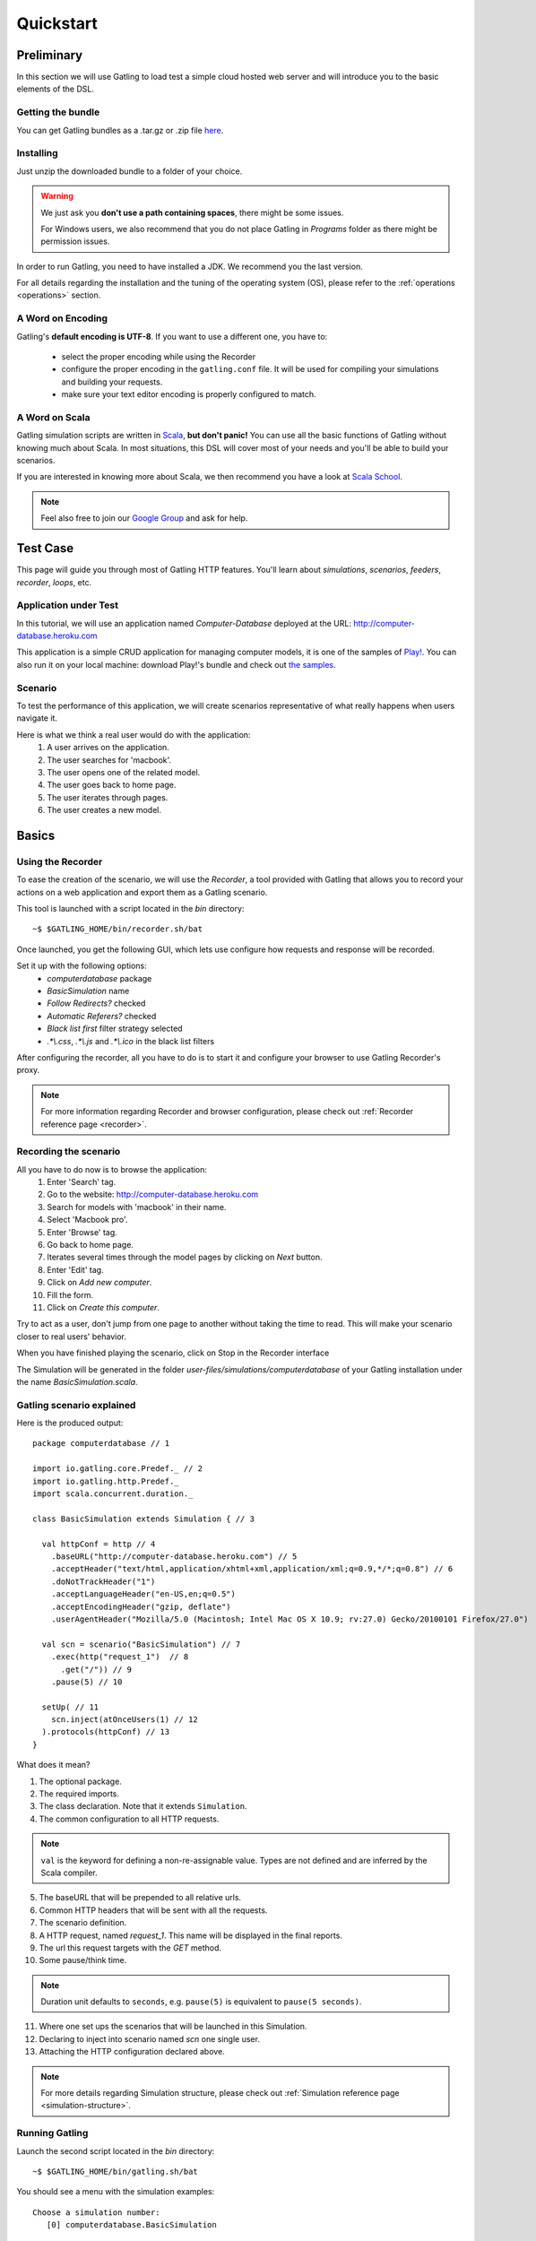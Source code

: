 .. _quickstart:

##########
Quickstart
##########

Preliminary
===========

In this section we will use Gatling to load test a simple cloud hosted web server and will introduce you to the basic elements of the DSL.

Getting the bundle
------------------

You can get Gatling bundles as a .tar.gz or .zip file `here <https://github.com/excilys/gatling/wiki/Downloads>`__.

Installing
----------

Just unzip the downloaded bundle to a folder of your choice.

.. warning::
    We just ask you **don't use a path containing spaces**, there might be some issues.

    For Windows users, we also recommend that you do not place Gatling in *Programs* folder as there might be permission issues.

In order to run Gatling, you need to have installed a JDK. We recommend you the last version. 

For all details regarding the installation and the tuning of the operating system (OS), please refer to the :ref:`operations <operations>` section.

A Word on Encoding
------------------

Gatling's **default encoding is UTF-8**. If you want to use a different one, you have to:

    * select the proper encoding while using the Recorder
    * configure the proper encoding in the ``gatling.conf`` file.
      It will be used for compiling your simulations and building your requests.
    * make sure your text editor encoding is properly configured to match.

A Word on Scala
---------------

Gatling simulation scripts are written in `Scala <http://www.scala-lang.org/>`_, **but don't panic!** You can use all the basic functions of Gatling without knowing much about Scala.
In most situations, this DSL will cover most of your needs and you'll be able to build your scenarios.

If you are interested in knowing more about Scala, we then recommend you have a look at `Scala School <http://twitter.github.io/scala_school>`_.

.. note::
    Feel also free to join our `Google Group`_ and ask for help.

Test Case
=========

This page will guide you through most of Gatling HTTP features. You'll learn about *simulations*, *scenarios*, *feeders*, *recorder*, *loops*, etc.

Application under Test
----------------------

In this tutorial, we will use an application named *Computer-Database* deployed at the URL: `<http://computer-database.heroku.com>`__

This application is a simple CRUD application for managing computer models, it is one of the samples of `Play! <http://www.playframework.com/>`_.
You can also run it on your local machine: download Play!'s bundle and check out `the samples <https://github.com/playframework/playframework/tree/master/samples/scala/computer-database>`__.

Scenario
--------

To test the performance of this application, we will create scenarios representative of what really happens when users navigate it.

Here is what we think a real user would do with the application:
  #. A user arrives on the application.
  #. The user searches for 'macbook'.
  #. The user opens one of the related model.
  #. The user goes back to home page.
  #. The user iterates through pages.
  #. The user creates a new model.

Basics
======

Using the Recorder
------------------

To ease the creation of the scenario, we will use the *Recorder*, a tool provided with Gatling that allows you to record your actions on a web application and export them as a Gatling scenario.

This tool is launched with a script located in the *bin* directory::

  ~$ $GATLING_HOME/bin/recorder.sh/bat

Once launched, you get the following GUI, which lets use configure how requests and response will be recorded.

Set it up with the following options:
  * *computerdatabase* package
  * *BasicSimulation* name
  * *Follow Redirects?* checked
  * *Automatic Referers?* checked
  * *Black list first* filter strategy selected
  * *.\*\\.css*, *.\*\\.js* and *.\*\\.ico* in the black list filters

.. image:: img/recorder.png

After configuring the recorder, all you have to do is to start it and configure your browser to use Gatling Recorder's proxy.

.. note::
  For more information regarding Recorder and browser configuration, please check out :ref:`Recorder reference page <recorder>`.

Recording the scenario
----------------------

All you have to do now is to browse the application:  
  #. Enter 'Search' tag.
  #. Go to the website: http://computer-database.heroku.com
  #. Search for models with 'macbook' in their name.
  #. Select 'Macbook pro'.
  #. Enter 'Browse' tag.
  #. Go back to home page.
  #. Iterates several times through the model pages by clicking on *Next* button.
  #. Enter 'Edit' tag.
  #. Click on *Add new computer*.
  #. Fill the form.
  #. Click on *Create this computer*.    

Try to act as a user, don't jump from one page to another without taking the time to read.
This will make your scenario closer to real users' behavior.

When you have finished playing the scenario, click on Stop in the Recorder interface

The Simulation will be generated in the folder *user-files/simulations/computerdatabase* of your Gatling installation under the name *BasicSimulation.scala*.

Gatling scenario explained
--------------------------

Here is the produced output:
::

  package computerdatabase // 1

  import io.gatling.core.Predef._ // 2
  import io.gatling.http.Predef._
  import scala.concurrent.duration._

  class BasicSimulation extends Simulation { // 3

    val httpConf = http // 4
      .baseURL("http://computer-database.heroku.com") // 5
      .acceptHeader("text/html,application/xhtml+xml,application/xml;q=0.9,*/*;q=0.8") // 6
      .doNotTrackHeader("1")
      .acceptLanguageHeader("en-US,en;q=0.5")
      .acceptEncodingHeader("gzip, deflate")
      .userAgentHeader("Mozilla/5.0 (Macintosh; Intel Mac OS X 10.9; rv:27.0) Gecko/20100101 Firefox/27.0")

    val scn = scenario("BasicSimulation") // 7
      .exec(http("request_1")  // 8
        .get("/")) // 9
      .pause(5) // 10

    setUp( // 11
      scn.inject(atOnceUsers(1) // 12
    ).protocols(httpConf) // 13
  }


What does it mean?

1. The optional package.
2. The required imports.
3. The class declaration. Note that it extends ``Simulation``.
4. The common configuration to all HTTP requests.

.. note::
    ``val`` is the keyword for defining a non-re-assignable value.
    Types are not defined and are inferred by the Scala compiler.

5. The baseURL that will be prepended to all relative urls.
6. Common HTTP headers that will be sent with all the requests.
7. The scenario definition.
8. A HTTP request, named *request_1*. This name will be displayed in the final reports.
9. The url this request targets with the *GET* method.
10. Some pause/think time.

.. note::
    Duration unit defaults to ``seconds``, e.g. ``pause(5)`` is equivalent to ``pause(5 seconds)``.

11. Where one set ups the scenarios that will be launched in this Simulation.
12. Declaring to inject into scenario named *scn* one single user.
13. Attaching the HTTP configuration declared above.

.. note::
    For more details regarding Simulation structure, please check out :ref:`Simulation reference page <simulation-structure>`.

Running Gatling
---------------

Launch the second script located in the *bin* directory::

  ~$ $GATLING_HOME/bin/gatling.sh/bat


You should see a menu with the simulation examples::

  Choose a simulation number:
     [0] computerdatabase.BasicSimulation


When the simulation is done, the console will display a link to the HTML reports.

.. note::
    If Gatling doesn't work as expected, see our :ref:`FAQ <faq>` or ask on our `Google Group`_.



.. _Google Group: https://groups.google.com/forum/#!forum/gatling